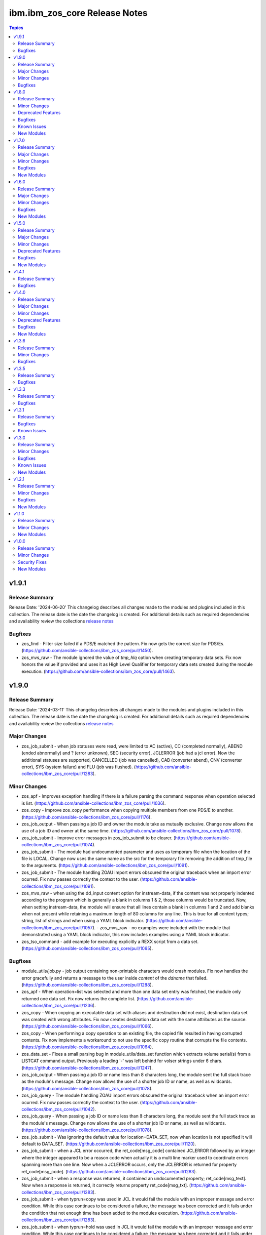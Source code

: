 ================================
ibm.ibm\_zos\_core Release Notes
================================

.. contents:: Topics

v1.9.1
======

Release Summary
---------------

Release Date: '2024-06-20'
This changelog describes all changes made to the modules and plugins included
in this collection. The release date is the date the changelog is created.
For additional details such as required dependencies and availability review
the collections `release notes <https://ibm.github.io/z_ansible_collections_doc/ibm_zos_core/docs/source/release_notes.html>`__

Bugfixes
--------

- zos_find - Filter size failed if a PDS/E matched the pattern. Fix now gets the correct size for PDS/Es. (https://github.com/ansible-collections/ibm_zos_core/pull/1450).
- zos_mvs_raw - The module ignored the value of `tmp_hlq` option when creating temporary data sets. Fix now honors the value if provided and uses it as High Level Qualifier for temporary data sets created during the module execution. (https://github.com/ansible-collections/ibm_zos_core/pull/1463).

v1.9.0
======

Release Summary
---------------

Release Date: '2024-03-11'
This changelog describes all changes made to the modules and plugins included
in this collection. The release date is the date the changelog is created.
For additional details such as required dependencies and availability review
the collections `release notes <https://ibm.github.io/z_ansible_collections_doc/ibm_zos_core/docs/source/release_notes.html>`__

Major Changes
-------------

- zos_job_submit - when job statuses were read, were limited to AC (active), CC (completed normally), ABEND (ended abnormally) and ? (error unknown), SEC (security error), JCLERROR (job had a jcl error). Now the additional statuses are supported, CANCELLED (job was cancelled), CAB (converter abend), CNV (converter error), SYS (system failure) and FLU (job was flushed). (https://github.com/ansible-collections/ibm_zos_core/pull/1283).

Minor Changes
-------------

- zos_apf - Improves exception handling if there is a failure parsing the command response when operation selected is list. (https://github.com/ansible-collections/ibm_zos_core/pull/1036).
- zos_copy - Improve zos_copy performance when copying multiple members from one PDS/E to another. (https://github.com/ansible-collections/ibm_zos_core/pull/1176).
- zos_job_output - When passing a job ID and owner the module take as mutually exclusive. Change now allows the use of a job ID and owner at the same time. (https://github.com/ansible-collections/ibm_zos_core/pull/1078).
- zos_job_submit - Improve error messages in zos_job_submit to be clearer. (https://github.com/ansible-collections/ibm_zos_core/pull/1074).
- zos_job_submit - The module had undocumented parameter and uses as temporary file when the location of the file is LOCAL. Change now uses the same name as the src for the temporary file removing the addition of tmp_file to the arguments. (https://github.com/ansible-collections/ibm_zos_core/pull/1091).
- zos_job_submit - The module handling ZOAU import errors obscured the original traceback when an import error ocurred. Fix now passes correctly the context to the user. (https://github.com/ansible-collections/ibm_zos_core/pull/1091).
- zos_mvs_raw - when using the dd_input content option for instream-data, if the content was not properly indented according to the program which is generally a blank in columns 1 & 2, those columns would be truncated. Now, when setting instream-data, the module will ensure that all lines contain a blank in columns 1 and 2 and add blanks when not present while retaining a maximum length of 80 columns for any line. This is true for all content types; string, list of strings and when using a YAML block indicator. (https://github.com/ansible-collections/ibm_zos_core/pull/1057). - zos_mvs_raw - no examples were included with the module that demonstrated using a YAML block indicator, this now includes examples using a YAML block indicator.
- zos_tso_command - add example for executing explicitly a REXX script from a data set. (https://github.com/ansible-collections/ibm_zos_core/pull/1065).

Bugfixes
--------

- module_utils/job.py - job output containing non-printable characters would crash modules. Fix now handles the error gracefully and returns a message to the user inside `content` of the `ddname` that failed. (https://github.com/ansible-collections/ibm_zos_core/pull/1288).
- zos_apf - When operation=list was selected and more than one data set entry was fetched, the module only returned one data set. Fix now returns the complete list. (https://github.com/ansible-collections/ibm_zos_core/pull/1236).
- zos_copy - When copying an executable data set with aliases and destination did not exist, destination data set was created with wrong attributes. Fix now creates destination data set with the same attributes as the source. (https://github.com/ansible-collections/ibm_zos_core/pull/1066).
- zos_copy - When performing a copy operation to an existing file, the copied file resulted in having corrupted contents. Fix now implements a workaround to not use the specific copy routine that corrupts the file contents. (https://github.com/ansible-collections/ibm_zos_core/pull/1064).
- zos_data_set - Fixes a small parsing bug in module_utils/data_set function which extracts volume serial(s) from a LISTCAT command output. Previously a leading '-' was left behind for volser strings under 6 chars. (https://github.com/ansible-collections/ibm_zos_core/pull/1247).
- zos_job_output - When passing a job ID or name less than 8 characters long, the module sent the full stack trace as the module's message. Change now allows the use of a shorter job ID or name, as well as wildcards. (https://github.com/ansible-collections/ibm_zos_core/pull/1078).
- zos_job_query - The module handling ZOAU import errors obscured the original traceback when an import error ocurred. Fix now passes correctly the context to the user. (https://github.com/ansible-collections/ibm_zos_core/pull/1042).
- zos_job_query - When passing a job ID or name less than 8 characters long, the module sent the full stack trace as the module's message. Change now allows the use of a shorter job ID or name, as well as wildcards. (https://github.com/ansible-collections/ibm_zos_core/pull/1078).
- zos_job_submit - Was ignoring the default value for location=DATA_SET, now when location is not specified it will default to DATA_SET. (https://github.com/ansible-collections/ibm_zos_core/pull/1120).
- zos_job_submit - when a JCL error occurred, the ret_code[msg_code] contained JCLERROR followed by an integer where the integer appeared to be a reason code when actually it is a multi line marker used to coordinate errors spanning more than one line. Now when a JCLERROR occurs, only the JCLERROR is returned for property ret_code[msg_code]. (https://github.com/ansible-collections/ibm_zos_core/pull/1283).
- zos_job_submit - when a response was returned, it contained an undocumented property; ret_code[msg_text]. Now when a response is returned, it correctly returns property ret_code[msg_txt]. (https://github.com/ansible-collections/ibm_zos_core/pull/1283).
- zos_job_submit - when typrun=copy was used in JCL it would fail the module with an improper message and error condition. While this case continues to be considered a failure, the message has been corrected and it fails under the condition that not enough time has been added to the modules execution. (https://github.com/ansible-collections/ibm_zos_core/pull/1283).
- zos_job_submit - when typrun=hold was used in JCL it would fail the module with an improper message and error condition. While this case continues to be considered a failure, the message has been corrected and it fails under the condition that not enough time has been added to the modules execution. (https://github.com/ansible-collections/ibm_zos_core/pull/1283).
- zos_job_submit - when typrun=jchhold was used in JCL it would fail the module with an improper message and error condition. While this case continues to be considered a failure, the message has been corrected and it fails under the condition that not enough time has been added to the modules execution. (https://github.com/ansible-collections/ibm_zos_core/pull/1283).
- zos_job_submit - when typrun=scan was used in JCL, it would fail the module. Now typrun=scan no longer fails the module and an appropriate message is returned with appropriate return code values. (https://github.com/ansible-collections/ibm_zos_core/pull/1283).
- zos_job_submit - when wait_time_s was used, the duration would run approximately 5 second longer than reported in the duration. Now the when duration is returned, it is the actual accounting from when the job is submitted to when the module reads the job output. (https://github.com/ansible-collections/ibm_zos_core/pull/1283).
- zos_operator - The module handling ZOAU import errors obscured the original traceback when an import error ocurred. Fix now passes correctly the context to the user. (https://github.com/ansible-collections/ibm_zos_core/pull/1042).
- zos_unarchive - Using a local file with a USS format option failed when sending to remote because dest_data_set option had an empty dictionary. Fix now leaves dest_data_set as None when using a USS format option. (https://github.com/ansible-collections/ibm_zos_core/pull/1045).
- zos_unarchive - When unarchiving USS files, the module left temporary files on the remote. Change now removes temporary files. (https://github.com/ansible-collections/ibm_zos_core/pull/1073).

v1.8.0
======

Release Summary
---------------

Release Date: '2023-12-08'
This changelog describes all changes made to the modules and plugins included
in this collection. The release date is the date the changelog is created.
For additional details such as required dependencies and availability review
the collections `release notes <https://ibm.github.io/z_ansible_collections_doc/ibm_zos_core/docs/source/release_notes.html>`__

Minor Changes
-------------

- module_utils/template - Add validation into path joins to detect unauthorized path traversals. (https://github.com/ansible-collections/ibm_zos_core/pull/1029)
- zos_archive - Add validation into path joins to detect unauthorized path traversals. (https://github.com/ansible-collections/ibm_zos_core/pull/1029)
- zos_archive - Enhanced test cases to use test lines the same length of the record length. (https://github.com/ansible-collections/ibm_zos_core/pull/965)
- zos_copy -  Add validation into path joins to detect unauthorized path traversals. (https://github.com/ansible-collections/ibm_zos_core/pull/962)
- zos_copy - Add new option `force_lock` that can copy into data sets that are already in use by other processes (DISP=SHR). User needs to use with caution because this is subject to race conditions and can lead to data loss. (https://github.com/ansible-collections/ibm_zos_core/pull/980).
- zos_copy - includes a new option `executable` that enables copying of executables such as load modules or program objects to both USS and partitioned data sets. When the `dest` option contains a non-existent data set, `zos_copy` will create a data set with the appropriate attributes for an executable. (https://github.com/ansible-collections/ibm_zos_core/pull/804)
- zos_copy - introduces a new option 'aliases' to enable preservation of member aliases when copying data to partitioned data sets (PDS) destinations from USS or other PDS sources. Copying aliases of text based members to/from USS is not supported. (https://github.com/ansible-collections/ibm_zos_core/pull/1014)
- zos_fetch - Add validation into path joins to detect unauthorized path traversals. (https://github.com/ansible-collections/ibm_zos_core/pull/962)
- zos_job_submit - Change action plugin call from copy to zos_copy. (https://github.com/ansible-collections/ibm_zos_core/pull/951)
- zos_job_submit - Previous code did not return output, but still requested job data from the target system. This changes to honor return_output=false by not querying the job dd segments at all. (https://github.com/ansible-collections/ibm_zos_core/pull/1063).
- zos_operator - Changed system to call 'wait=true' parameter to zoau call. Requires zoau 1.2.5 or later. (https://github.com/ansible-collections/ibm_zos_core/pull/976)
- zos_operator_action_query - Add a max delay of 5 seconds on each part of the operator_action_query. Requires zoau 1.2.5 or later. (https://github.com/ansible-collections/ibm_zos_core/pull/976)
- zos_script - Add support for remote_tmp from the Ansible configuration to setup where temporary files will be created, replacing the module option tmp_path. (https://github.com/ansible-collections/ibm_zos_core/pull/1068).
- zos_tso_command - Add example for executing explicitly a REXX script from a data set. (https://github.com/ansible-collections/ibm_zos_core/pull/1072).
- zos_unarchive -  Add validation into path joins to detect unauthorized path traversals. (https://github.com/ansible-collections/ibm_zos_core/pull/1029)
- zos_unarchive - Enhanced test cases to use test lines the same length of the record length. (https://github.com/ansible-collections/ibm_zos_core/pull/965)

Deprecated Features
-------------------

- zos_blockinfile debug - is deprecated in favor of 'as_json' (https://github.com/ansible-collections/ibm_zos_core/pull/904).

Bugfixes
--------

- zos_copy - Update option limit to include LIBRARY as dest_dataset/suboption value. Documentation updated to reflect this change. (https://github.com/ansible-collections/ibm_zos_core/pull/968).
- zos_copy - When copying an executable data set from controller to managed node, copy operation failed with an encoding error. Fix now avoids encoding when executable option is selected. (https://github.com/ansible-collections/ibm_zos_core/pull/1079).
- zos_copy - When copying an executable data set with aliases and destination did not exist, destination data set was created with wrong attributes. Fix now creates destination data set with the same attributes as the source. (https://github.com/ansible-collections/ibm_zos_core/pull/1067).
- zos_copy - When performing a copy operation to an existing file, the copied file resulted in having corrupted contents. Fix now implements a workaround to not use the specific copy routine that corrupts the file contents. (https://github.com/ansible-collections/ibm_zos_core/pull/1069).
- zos_job_submit - Temporary files were created in tmp directory. Fix now ensures the deletion of files every time the module run. (https://github.com/ansible-collections/ibm_zos_core/pull/951)
- zos_job_submit - The last line of the jcl was missing in the input. Fix now ensures the presence of the full input in job_submit. (https://github.com/ansible-collections/ibm_zos_core/pull/952)
- zos_lineinfile - A duplicate entry was made even if line was already present in the target file. Fix now prevents a duplicate entry if the line already exists in the target file. (https://github.com/ansible-collections/ibm_zos_core/pull/916)
- zos_operator - The last line of the operator was missing in the response of the module. The fix now ensures the presence of the full output of the operator. https://github.com/ansible-collections/ibm_zos_core/pull/918)
- zos_operator - The module was ignoring the wait time argument. The module now passes the wait time argument to ZOAU. (https://github.com/ansible-collections/ibm_zos_core/pull/1063).
- zos_operator_action_query - The module was ignoring the wait time argument. The module now passes the wait time argument to ZOAU. (https://github.com/ansible-collections/ibm_zos_core/pull/1063).
- zos_unarchive - When zos_unarchive fails during unpack either with xmit or terse it does not clean the temporary data sets created. Fix now removes the temporary data sets. (https://github.com/ansible-collections/ibm_zos_core/pull/1054).

Known Issues
------------

- Several modules have reported UTF8 decoding errors when interacting with results that contain non-printable UTF8 characters in the response. This occurs when a module receives content that does not correspond to a UTF-8 value. These include modules `zos_job_submit`, `zos_job_output`, `zos_operator_action_query` but are not limited to this list. This will be addressed in `ibm_zos_core` version 1.10.0-beta.1. Each case is unique, some options to work around the error are below. - Specify that the ASA assembler option be enabled to instruct the assembler to use ANSI control characters instead of machine code control characters. - Add `ignore_errors:true` to the playbook task so the task error will not fail the playbook. - If the error is resulting from a batch job, add `ignore_errors:true` to the task and capture the output into a variable and extract the job ID with a regular expression and then use `zos_job_output` to display the DD without the non-printable character such as the DD `JESMSGLG`. (https://github.com/ansible-collections/ibm_zos_core/issues/677) (https://github.com/ansible-collections/ibm_zos_core/issues/776) (https://github.com/ansible-collections/ibm_zos_core/issues/972)
- With later versions of `ansible-core` used with `ibm_zos_core` collection a warning has started to appear "Module "ansible.builtin.command" returned non UTF-8 data in the JSON response" that is currently being reviewed. There are no recommendations at this point. (https://github.com/ansible-collections/ibm_zos_core/issues/983)

New Modules
-----------

- ibm.ibm_zos_core.zos_script - Run scripts in z/OS

v1.7.0
======

Release Summary
---------------

Release Date: '2023-10-09'
This changelog describes all changes made to the modules and plugins included
in this collection. The release date is the date the changelog is created.
For additional details such as required dependencies and availability review
the collections `release notes <https://ibm.github.io/z_ansible_collections_doc/ibm_zos_core/docs/source/release_notes.html>`__

Major Changes
-------------

- zos_copy - Previously, backups were taken when force was set to false; whether or not a user specified this operation which caused allocation issues with space and permissions. This removes the automatic backup performed and reverts to the original logic in that backups must be initiated by the user. (https://github.com/ansible-collections/ibm_zos_core/pull/896)

Minor Changes
-------------

- Add support for Jinja2 templates in zos_copy and zos_job_submit when using local source files. (https://github.com/ansible-collections/ibm_zos_core/pull/667)
- zos_archive - If destination data set space is not provided then the module computes it based on the src list and/or expanded src list based on pattern provided. (https://github.com/ansible-collections/ibm_zos_core/pull/930).
- zos_archive - When xmit faces a space error in xmit operation because of dest or log data set are filled raises an appropriate error hint. (https://github.com/ansible-collections/ibm_zos_core/pull/930).
- zos_copy - Adds block_size, record_format, record_length, space_primary, space_secondary, space_type and type in the return output when the destination data set does not exist and has to be created by the module. (https://github.com/ansible-collections/ibm_zos_core/pull/773)
- zos_data_set - record format = 'F' has been added to support 'fixed' block records. This allows records that can use the entire block. (https://github.com/ansible-collections/ibm_zos_core/pull/821)
- zos_job_output - zoau added 'program_name' to their field output starting with v1.2.4.  This enhancement checks for that version and passes the extra column through. (https://github.com/ansible-collections/ibm_zos_core/pull/841)
- zos_job_query - Adds new fields job_class, svc_class, priority, asid, creation_datetime, and queue_position to the return output when querying or submitting a job. Available when using ZOAU v1.2.3 or greater. (https://github.com/ansible-collections/ibm_zos_core/pull/778)
- zos_job_query - unnecessary calls were made to find a jobs DDs that incurred unnecessary overhead. This change removes those resulting in a performance increase in job related queries. (https://github.com/ansible-collections/ibm_zos_core/pull/911)
- zos_job_query - zoau added 'program_name' to their field output starting with v1.2.4.  This enhancement checks for that version and passes the extra column through. (https://github.com/ansible-collections/ibm_zos_core/pull/841)
- zos_job_submit - zoau added 'program_name' to their field output starting with v1.2.4.  This enhancement checks for that version and passes the extra column through. (https://github.com/ansible-collections/ibm_zos_core/pull/841)
- zos_unarchive - When copying to remote fails now a proper error message is displayed. (https://github.com/ansible-collections/ibm_zos_core/pull/930).
- zos_unarchive - When copying to remote if space_primary is not defined, then is defaulted to 5M. (https://github.com/ansible-collections/ibm_zos_core/pull/930).

Bugfixes
--------

- module_utils - data_set.py - Reported a failure caused when cataloging a VSAM data set. Fix now corrects how VSAM data sets are cataloged. (https://github.com/ansible-collections/ibm_zos_core/pull/791).
- zos_archive - Module did not return the proper src state after archiving. Fix now displays the status of the src after the operation. (https://github.com/ansible-collections/ibm_zos_core/pull/930).
- zos_blockinfile - Test case generate a data set that was not correctly removed. Changes delete the correct data set not only member. (https://github.com/ansible-collections/ibm_zos_core/pull/840)
- zos_copy - Module returned the dynamic values created with the same dataset type and record format. Fix validate the correct dataset type and record format of target created. (https://github.com/ansible-collections/ibm_zos_core/pull/824)
- zos_copy - Reported a false positive such that the response would have `changed=true` when copying from a source (src) or destination (dest) data set that was in use (DISP=SHR). This change now displays an appropriate error message and returns `changed=false`. (https://github.com/ansible-collections/ibm_zos_core/pull/794).
- zos_copy - Reported a warning about the use of _play_context.verbosity.This change corrects the module action to prevent the warning message. (https://github.com/ansible-collections/ibm_zos_core/pull/806).
- zos_copy - Test case for recursive encoding directories reported a UTF-8 failure. This change ensures proper test coverage for nested directories and file permissions. (https://github.com/ansible-collections/ibm_zos_core/pull/806).
- zos_copy - Zos_copy did not encode inner content inside subdirectories once the source was copied to the destination. Fix now encodes all content in a source directory, including subdirectories. (https://github.com/ansible-collections/ibm_zos_core/pull/772).
- zos_copy - kept permissions on target directory when copy overwrote files. The fix now set permissions when mode is given. (https://github.com/ansible-collections/ibm_zos_core/pull/795)
- zos_data_set - Reported a failure caused when `present=absent` for a VSAM data set leaving behind cluster components. Fix introduces a new logical flow that will evaluate the volumes, compare it to the provided value and if necessary catalog and delete. (https://github.com/ansible-collections/ibm_zos_core/pull/791).
- zos_fetch - Reported a warning about the use of _play_context.verbosity.This change corrects the module action to prevent the warning message. (https://github.com/ansible-collections/ibm_zos_core/pull/806).
- zos_job_output - Error message did not specify the job not found. Fix now specifies the job_id or job_name being searched to ensure more information is given back to the user. (https://github.com/ansible-collections/ibm_zos_core/pull/747)
- zos_operator - Reported a failure caused by unrelated error response. Fix now gives a transparent response of the operator to avoid false negatives. (https://github.com/ansible-collections/ibm_zos_core/pull/762).

New Modules
-----------

- ibm.ibm_zos_core.zos_archive - Archive files and data sets on z/OS.
- ibm.ibm_zos_core.zos_unarchive - Unarchive files and data sets in z/OS.

v1.6.0
======

Release Summary
---------------

Release Date: '2023-06-23'
This changelog describes all changes made to the modules and plugins included
in this collection. The release date is the date the changelog is created.
For additional details such as required dependencies and availability review
the collections `release notes <https://ibm.github.io/z_ansible_collections_doc/ibm_zos_core/docs/source/release_notes.html>`__

Major Changes
-------------

- zos_volume_init - Introduces new module to handle volume (or minidisk) initialization. (https://github.com/ansible-collections/ibm_zos_core/pull/654)

Minor Changes
-------------

- Updated the text converter import from "from ansible.module_utils._text" to "from ansible.module_utils.common.text.converters" to remove warning".. warn Use ansible.module_utils.common.text.converters instead.". (https://github.com/ansible-collections/ibm_zos_core/pull/602)
- module_utils - job.py utility did not support positional wiled card placement, this enhancement uses `fnmatch` logic to support wild cards.
- zos_copy - Fixed a bug where the module would change the mode for a directory when copying into it the contents of another. (https://github.com/ansible-collections/ibm_zos_core/pull/723)
- zos_copy - was enhanced to keep track of modified members in a destination dataset, restoring them to their previous state in case of a failure. (https://github.com/ansible-collections/ibm_zos_core/pull/551)
- zos_data_set - add force parameter to enable member delete while pdse is in use (https://github.com/ansible-collections/ibm_zos_core/pull/718).
- zos_job_query - ansible module does not support positional wild card placement for `job_name1 or `job_id`. This enhancement allows embedded wildcards throughout the `job_name` and `job_id`. (https://github.com/ansible-collections/ibm_zos_core/pull/721)
- zos_lineinfile - would access data sets with exclusive access so no other task can read the data, this enhancement allows for a data set to be opened with a disposition set to share so that other tasks can access the data when option `force` is set to `true`. (https://github.com/ansible-collections/ibm_zos_core/pull/731)
- zos_tso_command - was enhanced to accept `max_rc` as an option. This option allows a non-zero return code to succeed as a valid return code. (https://github.com/ansible-collections/ibm_zos_core/pull/666)

Bugfixes
--------

- Fixed wrong error message when a USS source is not found, aligning with a similar error message from zos_blockinfile "{src} does not exist".
- module_utils - data_set.py - Reported a failure caused when cataloging a VSAM data set. Fix now corrects how VSAM data sets are cataloged. (https://github.com/ansible-collections/ibm_zos_core/pull/816).
- zos_blockinfile - was unable to use double quotes which prevented some use cases and did not display an approriate message. The fix now allows for double quotes to be used with the module. (https://github.com/ansible-collections/ibm_zos_core/pull/680)
- zos_copy - Encoding normalization used to handle newlines in text files was applied to binary files too. Fix makes sure that binary files bypass this normalization. (https://github.com/ansible-collections/ibm_zos_core/pull/810)
- zos_copy - Fixes a bug where files not encoded in IBM-1047 would trigger an error while computing the record length for a new destination dataset. Issue 664. (https://github.com/ansible-collections/ibm_zos_core/pull/743)
- zos_copy - Fixes a bug where the code for fixing an issue with newlines in files (issue 599) would use the wrong encoding for normalization. Issue 678. (https://github.com/ansible-collections/ibm_zos_core/pull/743)
- zos_copy - Reported a warning about the use of _play_context.verbosity.This change corrects the module action to prevent the warning message. (https://github.com/ansible-collections/ibm_zos_core/pull/814).
- zos_copy - kept permissions on target directory when copy overwrote files. The fix now set permissions when mode is given. (https://github.com/ansible-collections/ibm_zos_core/pull/790)
- zos_data_set - Reported a failure caused when `present=absent` for a VSAM data set leaving behind cluster components. Fix introduces a new logical flow that will evaluate the volumes, compare it to the provided value and if necessary catalog and delete. (https://github.com/ansible-collections/ibm_zos_core/pull/816).
- zos_encode - fixes a bug where converted files were not tagged afterwards with the new code set. (https://github.com/ansible-collections/ibm_zos_core/pull/534)
- zos_fetch - Reported a warning about the use of _play_context.verbosity.This change corrects the module action to prevent the warning message. (https://github.com/ansible-collections/ibm_zos_core/pull/814).
- zos_find - fixes a bug where find result values stopped being returned after first value in a list was 'not found'. (https://github.com/ansible-collections/ibm_zos_core/pull/668)
- zos_gather_facts - Fixes an issue in the zoau version checker which prevented the zos_gather_facts module from running with newer versions of ZOAU. (https://github.com/ansible-collections/ibm_zos_core/pull/797)
- zos_lineinfile - Fixed a bug where a Python f-string was used and thus removed to ensure support for Python 2.7 on the controller. (https://github.com/ansible-collections/ibm_zos_core/pull/659)

New Modules
-----------

- ibm.ibm_zos_core.zos_volume_init - Initialize volumes or minidisks.

v1.5.0
======

Release Summary
---------------

Release Date: '2023-04-21'
This changelog describes all changes made to the modules and plugins included
in this collection. The release date is the date the changelog is created.
For additional details such as required dependencies and availability review
the collections `release notes <https://ibm.github.io/z_ansible_collections_doc/ibm_zos_core/docs/source/release_notes.html>`__

Major Changes
-------------

- ibm_zos_core - Updates the entire collection in that the collection no longer depends on the managed node having installed System Display and Search Facility (SDSF). Remove SDSF dependency from ibm_zos_core collection. (https://github.com/ansible-collections/ibm_zos_core/pull/303).

Minor Changes
-------------

- module utility jobs - was updated to remove the usage of REXX and replaced with ZOAU python APIs. This reduces code replication and it removes the need for REXX interpretation which increases performance. (https://github.com/ansible-collections/ibm_zos_core/pull/312).
- module utils backup - updates the module with a new option named tmp_hlq. This allows for a user to specify the data set high level qualifier (HLQ) used in any temporary data set created by the module. Often, the defaults are not permitted on systems, this provides a way to override the defaults. (https://github.com/ansible-collections/ibm_zos_core/pull/341).
- module utils dd_statement- updates the module with a new option named tmp_hlq. This allows for a user to specify the data set high level qualifier (HLQ) used in any temporary data set created by the module. Often, the defaults are not permitted on systems, this provides a way to override the defaults. (https://github.com/ansible-collections/ibm_zos_core/pull/341).
- module utils encode - updates the module with a new option named tmp_hlq. This allows for a user to specify the data set high level qualifier (HLQ) used in any temporary data set created by the module. Often, the defaults are not permitted on systems, this provides a way to override the defaults. (https://github.com/ansible-collections/ibm_zos_core/pull/341).
- zos_apf - updates the module with a new option named tmp_hlq. This allows for a user to specify the data set high level qualifier (HLQ) used in any temporary data set created by the module. Often, the defaults are not permitted on systems, this provides a way to override the defaults. (https://github.com/ansible-collections/ibm_zos_core/pull/341).
- zos_blockinfile - fixes a bug when using double quotes in the block text of the module. When double quotes appeared in block text, the module would error differently depending on the usage of option insertafter. Examples of this error have return code 1 or 16 along with message "ZOAU dmod return content is NOT in json format" and a varying stderr. (https://github.com/ansible-collections/ibm_zos_core/pull/303).
- zos_blockinfile - updates the module with a new option named force. This allows for a user to specify that the data set can be shared with others during an update which results in the data set you are updating to be simultaneously updated by others. (https://github.com/ansible-collections/ibm_zos_core/pull/316).
- zos_blockinfile - updates the module with a new option named indentation. This allows for a user to specify a number of spaces to prepend to the content before being inserted into the destination. (https://github.com/ansible-collections/ibm_zos_core/pull/317).
- zos_blockinfile - updates the module with a new option named tmp_hlq. This allows for a user to specify the data set high level qualifier (HLQ) used in any temporary data set created by the module. Often, the defaults are not permitted on systems, this provides a way to override the defaults. (https://github.com/ansible-collections/ibm_zos_core/pull/341).
- zos_copy - updates the module with a new option named tmp_hlq. This allows for a user to specify the data set high level qualifier (HLQ) used in any temporary data set created by the module. Often, the defaults are not permitted on systems, this provides a way to override the defaults. (https://github.com/ansible-collections/ibm_zos_core/pull/341).
- zos_data_set - Ensures that temporary datasets created by zos_data_set use the tmp_hlq specified. This allows for a user to specify the data set high level qualifier (HLQ) used in any temporary data set created by the module. Often, the defaults are not permitted on systems, this provides a way to override the defaults. (https://github.com/ansible-collections/ibm_zos_core/pull/491).
- zos_encode - updates the module with a new option named tmp_hlq. This allows for a user to specify the data set high level qualifier (HLQ) used in any temporary data set created by the module. Often, the defaults are not permitted on systems, this provides a way to override the defaults. (https://github.com/ansible-collections/ibm_zos_core/pull/341).
- zos_fetch - updates the module with a new option named tmp_hlq. This allows for a user to specify the data set high level qualifier (HLQ) used in any temporary data set created by the module. Often, the defaults are not permitted on systems, this provides a way to override the defaults. (https://github.com/ansible-collections/ibm_zos_core/pull/341).
- zos_gather_facts - is a new module that can discover facts about the managed z/OS target. This module leverages the zinfo utility offered by ZOAU. (https://github.com/ansible-collections/ibm_zos_core/pull/322).
- zos_job_output - was updated to leverage the latest changes that removes the REXX code by calling the module utility jobs. (https://github.com/ansible-collections/ibm_zos_core/pull/312).
- zos_job_query - was updated to leverage the latest changes that removes the REXX code by calling the module utility jobs. (https://github.com/ansible-collections/ibm_zos_core/pull/312).
- zos_job_query - was updated to use the jobs module utility. (https://github.com/ansible-collections/ibm_zos_core/pull/312).
- zos_job_submit - The architecture changed such that the entire modules execution time now captured in the duration time which includes job submission and log collection. If a job does not return by the default 10 sec 'wait_time_s' value, it can be increased up to 86400 seconds. (https://github.com/ansible-collections/ibm_zos_core/issues/389).
- zos_job_submit - behavior changed when a volume is defined in the module options such that it will catalog the data set if it is not cataloged and submit the job. In the past, the function did not catalog the data set and instead performed I/O operations and then submitted the job. This behavior aligns to other module behaviors and reduces the possibility to encounter a permissions issue. (https://github.com/ansible-collections/ibm_zos_core/issues/389).
- zos_job_submit - was updated to include an additional error code condition JCLERR. (https://github.com/ansible-collections/ibm_zos_core/pull/312)
- zos_lineinfile - updates the module with a new option named tmp_hlq. This allows for a user to specify the data set high level qualifier (HLQ) used in any temporary data set created by the module. Often, the defaults are not permitted on systems, this provides a way to override the defaults. (https://github.com/ansible-collections/ibm_zos_core/pull/341).
- zos_mount - updates the module with a new option named tmp_hlq. This allows for a user to specify the data set high level qualifier (HLQ) used in any temporary data set created by the module. Often, the defaults are not permitted on systems, this provides a way to override the defaults. (https://github.com/ansible-collections/ibm_zos_core/pull/341).
- zos_mvs_raw - Ensures that temporary datasets created by DD Statements use the tmp_hlq specified. This allows for a user to specify the data set high level qualifier (HLQ) used in any temporary data set created by the module. Often, the defaults are not permitted on systems, this provides a way to override the defaults. (https://github.com/ansible-collections/ibm_zos_core/pull/414).
- zos_mvs_raw - updates the module with a new option named tmp_hlq. This allows for a user to specify the data set high level qualifier (HLQ) used in any temporary data set created by the module. Often, the defaults are not permitted on systems, this provides a way to override the defaults. (https://github.com/ansible-collections/ibm_zos_core/pull/341).
- zos_operator - added in the response the cmd result (https://github.com/ansible-collections/ibm_zos_core/issues/389).
- zos_operator - added in the response the elapsed time (https://github.com/ansible-collections/ibm_zos_core/issues/389).
- zos_operator - added in the response the wait_time_s set (https://github.com/ansible-collections/ibm_zos_core/issues/389).
- zos_operator - deprecated the wait option, not needed with wait_time_s minor_changes (https://github.com/ansible-collections/ibm_zos_core/issues/389).
- zos_operator - was updated to remove the usage of REXX and replaced with ZOAU python APIs. This reduces code replication and it removes the need for REXX interpretation which increases performance. (https://github.com/ansible-collections/ibm_zos_core/pull/312).

Deprecated Features
-------------------

- zos_encode - deprecates the module options `from_encoding` and `to_encoding` to use suboptions `from` and `to` in order to remain consistent with all other modules. (https://github.com/ansible-collections/ibm_zos_core/pull/345).
- zos_job_submit - Response 'message' property has been deprecated, all responses are now in response property 'msg'. (https://github.com/ansible-collections/ibm_zos_core/issues/389).
- zos_job_submit - The 'wait' option has been deprecated because using option 'wait_time_s' implies the job is going to wait. (https://github.com/ansible-collections/ibm_zos_core/issues/389).

Bugfixes
--------

- zos_copy - Copy failed from a loadlib member to another loadlib member. Fix now looks for error in stdout in the if statement to use -X option. (https://github.com/ansible-collections/ibm_zos_core/pull/641)
- zos_copy - Fixed a bug where the module would change the mode for a directory when copying into it the contents of another. (https://github.com/ansible-collections/ibm_zos_core/pull/746)
- zos_copy - Fixes a bug such that the module fails when copying files from a directory needing also to be encoded. The failure would also delete the `src` which was not desirable behavior. Fixes deletion of src on encoding error. (https://github.com/ansible-collections/ibm_zos_core/pull/321).
- zos_copy - Fixes a bug where copying a member from a loadlib to another loadlib fails. (https://github.com/ansible-collections/ibm_zos_core/pull/640)
- zos_copy - Fixes a bug where files not encoded in IBM-1047 would trigger an error while computing the record length for a new destination dataset. Issue 664. (https://github.com/ansible-collections/ibm_zos_core/pull/725)
- zos_copy - Fixes a bug where if a destination has accented characters in its content, the module would fail when trying to determine if it is empty. (https://github.com/ansible-collections/ibm_zos_core/pull/634)
- zos_copy - Fixes a bug where the code for fixing an issue with newlines in files (issue 599) would use the wrong encoding for normalization. Issue 678. (https://github.com/ansible-collections/ibm_zos_core/pull/725)
- zos_copy - Fixes a bug where the computed record length for a new destination dataset would include newline characters. (https://github.com/ansible-collections/ibm_zos_core/pull/620)
- zos_copy - Fixes wrongful creation of destination backups when module option `force` is true, creating emergency backups meant to restore the system to its initial state in case of a module failure only when force is false. (https://github.com/ansible-collections/ibm_zos_core/pull/590)
- zos_copy - module was updated to correct a bug in the case when the destination (dest) is a PDSE and the source (src) is a Unix Systems File (USS). The module would fail in determining if the PDSE actually existed and try to create it when it already existed resulting in an error that would prevent the module from correctly executing. (https://github.com/ansible-collections/ibm_zos_core/pull/327)
- zos_data_set - Fixes a bug such that the module will delete a catalogued data set over an uncatalogued data set even though the volume is provided for the uncataloged data set. This is unexpected behavior and does not align to documentation; correct behavior is that when a volume is provided that is the first place the module should look for the data set, whether or not it is cataloged. (https://github.com/ansible-collections/ibm_zos_core/pull/325).
- zos_data_set - Fixes a bug where the default record format FB was actually never enforced and when enforced it would cause VSAM creation to fail with a Dynalloc failure. Also cleans up some of the options that are set by default when they have no bearing for batch. (https://github.com/ansible-collections/ibm_zos_core/pull/647)
- zos_fetch - Updates the modules behavior when fetching VSAM data sets such that the maximum record length is now determined when creating a temporary data set to copy the VSAM data into and a variable-length (VB) data set is used. (https://github.com/ansible-collections/ibm_zos_core/pull/350)
- zos_job_output - Fixes a bug that returned all ddname's when a specific ddnamae was provided. Now a specific ddname can be returned and all others ignored. (https://github.com/ansible-collections/ibm_zos_core/pull/334)
- zos_job_query - was updated to correct a boolean condition that always evaluated to "CANCELLED". (https://github.com/ansible-collections/ibm_zos_core/pull/312).
- zos_job_submit - Fixes the issue when `wait_time_s` was set to 0 that would result in a `type` error that a stack trace would result in the response, issue 670. (https://github.com/ansible-collections/ibm_zos_core/pull/683)
- zos_job_submit - Fixes the issue when a job encounters a security exception no job log would would result in the response, issue 684. (https://github.com/ansible-collections/ibm_zos_core/pull/683)
- zos_job_submit - Fixes the issue when a job is configured for a syntax check using TYPRUN=SCAN that it would wait the full duration set by `wait_time_s` to return a response, issue 685. (https://github.com/ansible-collections/ibm_zos_core/pull/683)
- zos_job_submit - Fixes the issue when a job is configured for a syntax check using TYPRUN=SCAN that no job log would result in the response, issue 685. (https://github.com/ansible-collections/ibm_zos_core/pull/683)
- zos_job_submit - Fixes the issue when a job is purged by the system that a stack trace would result in the response, issue 681. (https://github.com/ansible-collections/ibm_zos_core/pull/683)
- zos_job_submit - Fixes the issue when invalid JCL syntax is submitted that a stack trace would result in the response, issue 623. (https://github.com/ansible-collections/ibm_zos_core/pull/683)
- zos_job_submit - Fixes the issue when resources (data sets) identified in JCL did not exist such that a stack trace would result in the response, issue 624. (https://github.com/ansible-collections/ibm_zos_core/pull/683)
- zos_job_submit - Fixes the issue where the response did not include the job log when a non-zero return code would occur, issue 655. (https://github.com/ansible-collections/ibm_zos_core/pull/683)
- zos_mount - Fixes option `tag_ccsid` to correctly allow for type int. (https://github.com/ansible-collections/ibm_zos_core/pull/511)
- zos_mvs_raw - module was updated to correct a bug when no DD statements were provided. The module when no option was provided for `dds` would error, a default was provided to correct this behavior. (https://github.com/ansible-collections/ibm_zos_core/pull/336)
- zos_operator - Fixes case sensitive error checks, invalid, error & unidentifiable (https://github.com/ansible-collections/ibm_zos_core/issues/389).
- zos_operator - Fixes such that specifying wait_time_s would throw an error (https://github.com/ansible-collections/ibm_zos_core/issues/389).
- zos_operator - Fixes the wait_time_s to default to 1 second (https://github.com/ansible-collections/ibm_zos_core/issues/389).
- zos_operator - fixed incorrect example descriptions and updated the doc to highlight the deprecated option `wait`. (https://github.com/ansible-collections/ibm_zos_core/pull/648)
- zos_operator - was updated to correct missing verbosity content when the option verbose was set to True. zos_operator - was updated to correct the trailing lines that would appear in the result content. (https://github.com/ansible-collections/ibm_zos_core/pull/400).

New Modules
-----------

- ibm.ibm_zos_core.zos_gather_facts - Gather z/OS system facts.

v1.4.1
======

Release Summary
---------------

Release Date: '2023-04-18'
This changelog describes all changes made to the modules and plugins included
in this collection. The release date is the date the changelog is created.
For additional details such as required dependencies and availability review
the collections `release notes <https://ibm.github.io/z_ansible_collections_doc/ibm_zos_core/docs/source/release_notes.html>`__

Bugfixes
--------

- zos_copy - Copy failed from a loadlib member to another loadlib member. Fix now looks for error in stdout in the if statement to use -X option. (https://github.com/ansible-collections/ibm_zos_core/pull/640)
- zos_copy - Fixed a bug where the module would change the mode for a directory when copying into it the contents of another. (https://github.com/ansible-collections/ibm_zos_core/pull/742)
- zos_copy - Fixes a bug where files not encoded in IBM-1047 would trigger an error while computing the record length for a new destination dataset. Issue 664. (https://github.com/ansible-collections/ibm_zos_core/pull/732)
- zos_copy - Fixes a bug where the code for fixing an issue with newlines in files (issue 599) would use the wrong encoding for normalization. Issue 678. (https://github.com/ansible-collections/ibm_zos_core/pull/732)
- zos_copy - fixed wrongful creation of destination backups when module option `force` is true, creating emergency backups meant to restore the system to its initial state in case of a module failure only when force is false. (https://github.com/ansible-collections/ibm_zos_core/pull/590)
- zos_copy - fixes a bug where the computed record length for a new destination dataset would include newline characters. (https://github.com/ansible-collections/ibm_zos_core/pull/620)
- zos_job_query - fixes a bug where a boolean was not being properly compared. (https://github.com/ansible-collections/ibm_zos_core/pull/379)

v1.4.0
======

Release Summary
---------------

Release Date: '2022-12-07'
This changelog describes all changes made to the modules and plugins included
in this collection. The release date is the date the changelog is created.
For additional details such as required dependencies and availability review
the collections `release notes <https://ibm.github.io/z_ansible_collections_doc/ibm_zos_core/docs/source/release_notes.html>`__

Major Changes
-------------

- zos_copy was updated to support the ansible.builtin.ssh connection options; for further reference refer to the SSH plugin documentation.
- zos_copy was updated to take into account the record length when the source is a USS file and the destination is a data set with a record length. This is done by inspecting the destination data set attributes and using these attributes to create a new data set.
- zos_copy was updated with the capabilities to define destination data sets from within the zos_copy module. In the case where you are copying to a data set destination that does not exist, you can now do so using the new zos_copy module option destination.
- zos_fetch was updated to support the ansible.builtin.ssh connection options; for further reference refer to the SSH plugin documentation.
- zos_job_output was updated to to include the completion code (CC) for each individual job step as part of the ret_code response.
- zos_job_query was updated to handle when an invalid job ID or job name is used with the module and returns a proper response.
- zos_job_query was updated to support a 7 digit job number ID for when there are greater than 99,999 jobs in the history.
- zos_job_submit was enhanced to check for 'JCL ERROR' when jobs are submitted and result in a proper module response.
- zos_job_submit was updated to fail fast when a submitted job fails instead of waiting a predetermined time.
- zos_operator_action_query response messages were improved with more diagnostic information in the event an error is encountered.
- zos_ping was updated to remove the need for the zos_ssh connection plugin dependency.

Minor Changes
-------------

- zos_copy - enhanced the force option when `force=true` and the remote file or data set `dest` is NOT empty, the `dest` will be deleted and recreated with the `src` data set attributes, otherwise it will be recreated with the `dest` data set attributes. (https://github.com/ansible-collections/ibm_zos_core/pull/306)
- zos_copy - enhanced to optimize how it captures the permission bits state for the `dest`. This change now reviews the source files instead of traversing the entire `dest` path. (https://github.com/ansible-collections/ibm_zos_core/pull/561)
- zos_copy - enhanced to support creating a parent directory when it does not exist in the `dest` path. Prior to this change, if a parent directory anywhere in the path did not exist the task would fail as it was stated in documentation. (https://github.com/ansible-collections/ibm_zos_core/pull/561)
- zos_copy - enhanced to support system symbols in PARMLIB. System symbols are elements that allow different z/OS® systems to share PARMLIB definitions while retaining unique values in those definitions. This was fixed in a future release through the use of one of the ZOAU dependency but this version of `ibm_zos_core` does not support that dependency version so this support was added. (https://github.com/ansible-collections/ibm_zos_core/pull/566)
- zos_copy - fixes a bug that when a directory is copied from the controller to the managed node and a mode is set, the mode is applied to the directory on the managed node. If the directory being copied contains files and mode is set, mode will only be applied to the files being copied not the pre-existing files. (https://github.com/ansible-collections/ibm_zos_core/pull/306)
- zos_copy - fixes a bug where options were not defined in the module argument spec that will result in error when running `ansible-core` v2.11 and using options `force` or `mode`. (https://github.com/ansible-collections/ibm_zos_core/pull/496)
- zos_copy - introduced an updated creation policy referred to as precedence rules such that if `dest_data_set` is set, this will take precedence. If `dest` is an empty data set, the empty data set will be written with the expectation its attributes satisfy the copy. If no precedent rule has been exercised, `dest` will be created with the same attributes of `src`. (https://github.com/ansible-collections/ibm_zos_core/pull/306)
- zos_copy - introduced new computation capabilities such that if `dest` is a nonexistent data set, the attributes assigned will depend on the type of `src`. If `src` is a USS file, `dest` will have a Fixed Block (FB) record format and the remaining attributes will be computed. If `src` is binary, `dest` will have a Fixed Block (FB) record format with a record length of 80, block size of 32760, and the remaining attributes will be computed. (https://github.com/ansible-collections/ibm_zos_core/pull/306)
- zos_copy - option `dest_dataset` has been deprecated and removed in favor of the new option `dest_data_set`. (https://github.com/ansible-collections/ibm_zos_core/pull/306)
- zos_copy - was enhanced for when `src` is a directory and ends with "/", the contents of it will be copied into the root of `dest`. It it doesn't end with "/", the directory itself will be copied. (https://github.com/ansible-collections/ibm_zos_core/pull/496)

Deprecated Features
-------------------

- zos_copy and zos_fetch option sftp_port has been deprecated. To set the SFTP port, use the supported options in the ansible.builtin.ssh plugin. Refer to the `SSH port <https://docs.ansible.com/ansible/latest/collections/ansible/builtin/ssh_connection.html#parameter-port>`__ option to configure the port used during the modules SFTP transport.
- zos_copy module option model_ds has been removed. The model_ds logic is now automatically managed and data sets are either created based on the src data set or overridden by the new option destination_dataset.
- zos_ssh connection plugin has been removed, it is no longer required. You must remove all playbook references to connection ibm.ibm_zos_core.zos_ssh.

Bugfixes
--------

- zos_copy - fixes a bug that did not create a data set on the specified volume. (https://github.com/ansible-collections/ibm_zos_core/pull/306)
- zos_copy - fixes a bug where a number of attributes were not an option when using `dest_data_set`. (https://github.com/ansible-collections/ibm_zos_core/pull/306)
- zos_job_output - fixes a bug that returned all ddname's when a specific ddname was provided. Now a specific ddname can be returned and all others ignored. (https://github.com/ansible-collections/ibm_zos_core/pull/507)
- zos_job_output was updated to correct possible truncated responses for the ddname content. This would occur for jobs with very large amounts of content from a ddname.
- zos_mount - fixed option `tag_ccsid` to correctly allow for type int. (https://github.com/ansible-collections/ibm_zos_core/pull/502)
- zos_operator - enhanced to allow for MVS operator `SET` command, `SET` is equivalent to the abbreviated `T` command. (https://github.com/ansible-collections/ibm_zos_core/pull/501)
- zos_ssh - connection plugin was updated to correct a bug in Ansible that
    would result in playbook task retries overriding the SSH connection
    retries. This is resolved by renaming the zos_ssh option
    retries to reconnection_retries. The update addresses users of
    ansible-core v2.9 which continues to use retries and users of
    ansible-core v2.11 or later which uses reconnection_retries.
    This also resolves a bug in the connection that referenced a deprecated
    constant. (https://github.com/ansible-collections/ibm_zos_core/pull/328)

New Modules
-----------

- ibm.ibm_zos_core.zos_mount - Mount a z/OS file system.

v1.3.6
======

Release Summary
---------------

Release Date: '2022-10-07'
This changelog describes all changes made to the modules and plugins included
in this collection. The release date is the date the changelog is created.
For additional details such as required dependencies and availability review
the collections `release notes <https://ibm.github.io/z_ansible_collections_doc/ibm_zos_core/docs/source/release_notes.html>`__ 

Minor Changes
-------------

- zos_copy - was enhanced for when `src` is a directory and ends with "/", the contents of it will be copied into the root of `dest`. If it doesn't end with "/", the directory itself will be copied. (https://github.com/ansible-collections/ibm_zos_core/pull/515)

Bugfixes
--------

- jobs.py - fixes a utility used by module `zos_job_output` that would truncate the DD content. (https://github.com/ansible-collections/ibm_zos_core/pull/462)
- zos_copy - fixes a bug that when a directory is copied from the controller to the managed node and a mode is set, the mode is now applied to the directory on the controller. If the directory being copied contains files and mode is set, mode will only be applied to the files being copied not the pre-existing files.(https://github.com/ansible-collections/ibm_zos_core/pull/462)
- zos_copy - fixes a bug where options were not defined in the module argument spec that will result in error when running `ansible-core` 2.11 and using options `force` or `mode`. (https://github.com/ansible-collections/ibm_zos_core/pull/462)
- zos_fetch - fixes a bug where an option was not defined in the module argument spec that will result in error when running `ansible-core` 2.11 and using option `encoding`. (https://github.com/ansible-collections/ibm_zos_core/pull/462)
- zos_job_submit - fixes a bug where an option was not defined in the module argument spec that will result in error when running `ansible-core` 2.11 and using option `encoding`. (https://github.com/ansible-collections/ibm_zos_core/pull/462)
- zos_ssh - fixes connection plugin which will error when using `ansible-core` 2.11 with an `AttributeError module 'ansible.constants' has no attribute 'ANSIBLE_SSH_CONTROL_PATH_DIR'`. (https://github.com/ansible-collections/ibm_zos_core/pull/462)
- zos_ssh - fixes connection plugin which will error when using `ansible-core` 2.11 with an `AttributeError module 'ansible.constants' has no attribute 'ANSIBLE_SSH_CONTROL_PATH_DIR'`. (https://github.com/ansible-collections/ibm_zos_core/pull/513)

v1.3.5
======

Release Summary
---------------

Release Date: '2022-03-06'
This changlelog describes all changes made to the modules and plugins included
in this collection.
For additional details such as required dependencies and availablity review
the collections `release notes <https://ibm.github.io/z_ansible_collections_doc/ibm_zos_core/docs/source/release_notes.html>`__ 

Bugfixes
--------

- zos_ssh - connection plugin was updated to correct a bug in Ansible that
    would result in playbook task retries overriding the SSH connection
    retries. This is resolved by renaming the zos_ssh option
    retries to reconnection_retries. The update addresses users of
    ansible-core v2.9 which continues to use retries and users of
    ansible-core v2.11 or later which uses reconnection_retries.
    This also resolves a bug in the connection that referenced a deprecated
    constant. (https://github.com/ansible-collections/ibm_zos_core/pull/328)

v1.3.3
======

Release Summary
---------------

Release Date: '2022-26-04'
This changlelog describes all changes made to the modules and plugins included
in this collection.
For additional details such as required dependencies and availablity review
the collections `release notes <https://ibm.github.io/z_ansible_collections_doc/ibm_zos_core/docs/source/release_notes.html>`__ 

Bugfixes
--------

- zos_copy was updated to correct deletion of all temporary files and unwarranted deletes. - When the module would complete, a cleanup routine did not take into account that other processes had open temporary files and thus would error when trying to remove them. - When the module would copy a directory (source) from USS to another USS directory (destination), any files currently in the destination would be deleted. The modules behavior has changed such that files are no longer deleted unless the force option is set to true. When **force=true**, copying files or a directory to a USS destination will continue if it encounters existing files or directories and overwrite any corresponding files.
- zos_job_query was updated to correct a boolean condition that always evaluated to "CANCELLED". - When querying jobs that are either **CANCELLED** or have **FAILED**, they were always treated as **CANCELLED**.

v1.3.1
======

Release Summary
---------------

Release Date: '2022-27-04'
This changlelog describes all changes made to the modules and plugins included
in this collection.
For additional details such as required dependencies and availablity review
the collections `release notes <https://ibm.github.io/z_ansible_collections_doc/ibm_zos_core/docs/source/release_notes.html>`__ 

Bugfixes
--------

- zos_ping was updated to support Automation Hub documentation generation.
- zos_ssh connection plugin was updated to prioritize the execution of modules written in REXX over other implementations such is the case for zos_ping.

Known Issues
------------

- When executing programs using zos_mvs_raw, you may encounter errors that originate in the implementation of the programs. Two such known issues are noted below of which one has been addressed with an APAR. - zos_mvs_raw module execution fails when invoking Database Image Copy 2 Utility or Database Recovery Utility in conjunction with FlashCopy or Fast Replication. - zos_mvs_raw module execution fails when invoking DFSRRC00 with parm "UPB,PRECOMP", "UPB, POSTCOMP" or "UPB,PRECOMP,POSTCOMP". This issue is addressed by APAR PH28089.

v1.3.0
======

Release Summary
---------------

Release Date: '2021-19-04'
This changlelog describes all changes made to the modules and plugins included
in this collection.
For additional details such as required dependencies and availablity review
the collections `release notes <https://ibm.github.io/z_ansible_collections_doc/ibm_zos_core/docs/source/release_notes.html>`__ 

`New Playbooks <https://github.com/IBM/z_ansible_collections_samples>`__
  - Authorize and synchronize APF authorized libraries on z/OS from a configuration file cloned from GitHub
  - Automate program execution with copy, sort and fetch data sets on z/OS playbook.
  - Automate user management with add, remove, grant permission, generate
    passwords, create zFS, mount zFS and send email notifications when deployed
    to Ansible Tower or AWX with the manage z/OS Users Using Ansible playbook.
  - Use the configure Python and ZOAU Installation playbook to scan the
    **z/OS** target to find the latest supported configuration and generate
    inventory and a variables configuration.
  - Automate software management with SMP/E Playbooks

Minor Changes
-------------

- All modules support relative paths and remove choice case sensitivity.
- zos_data_set added support to allocate and format zFS data sets.
- zos_operator supports new options **wait** and **wait_time_s** such that you can specify that zos_operator wait the full **wait_time_s** or return as soon as the first operator command executes.

Bugfixes
--------

- Action plugin zos_copy was updated to support Python 2.7.
- Job utility is an internal library used by several modules. It has been updated to use a custom written parsing routine capable of handling special characters to prevent job related reading operations from failing when a special character is encountered.
- Module zos_copy was updated to fail gracefully when a it encounters a non-zero return code.
- Module zos_copy was updated to support copying data set members that are program objects to a PDSE. Prior to this update, copying data set members would yield an error; - FSUM8976 Error writing <src_data_set_member> to PDSE member <dest_data_set_member>
- Module zos_job_submit referenced a non-existent option and was corrected to **wait_time_s**.
- Module zos_job_submit was updated to remove all trailing **\r** from jobs that are submitted from the controller.
- Module zos_tso_command support was added for when the command output contained special characters.
- Playbook zos_operator_basics.yaml has been updated to use end in the WTO reply over the previous use of cancel. Using cancel is not a valid reply and results in an execution error.

Known Issues
------------

- When executing programs using zos_mvs_raw, you may encounter errors that originate in the implementation of the programs. Two such known issues are noted below of which one has been addressed with an APAR. - zos_mvs_raw module execution fails when invoking Database Image Copy 2 Utility or Database Recovery Utility in conjunction with FlashCopy or Fast Replication. - zos_mvs_raw module execution fails when invoking DFSRRC00 with parm "UPB,PRECOMP", "UPB, POSTCOMP" or "UPB,PRECOMP,POSTCOMP". This issue is addressed by APAR PH28089.

New Modules
-----------

- ibm.ibm_zos_core.zos_apf - Add or remove libraries to Authorized Program Facility (APF)
- ibm.ibm_zos_core.zos_backup_restore - Backup and restore data sets and volumes
- ibm.ibm_zos_core.zos_blockinfile - Manage block of multi-line textual data on z/OS
- ibm.ibm_zos_core.zos_data_set - Manage data sets
- ibm.ibm_zos_core.zos_find - Find matching data sets

v1.2.1
======

Release Summary
---------------

Release Date: '2020-10-09'
This changlelog describes all changes made to the modules and plugins included
in this collection.
For additional details such as required dependencies and availablity review
the collections `release notes <https://ibm.github.io/z_ansible_collections_doc/ibm_zos_core/docs/source/release_notes.html>`__.

Beginning this release, all playbooks previously included with the collection
will be made available on the `playbook repository <https://github.com/IBM/z_ansible_collections_samples>`__.

Minor Changes
-------------

- Documentation related to configuration has been migrated to the `playbook repository <https://github.com/IBM/z_ansible_collections_samples>`__
- Python 2.x support

Bugfixes
--------

- zos_copy - fixed regex support, dictionary merge operation fix
- zos_encode - removed TemporaryDirectory usage.
- zos_fetch - fix quote import

New Modules
-----------

- ibm.ibm_zos_core.zos_lineinfile - Manage textual data on z/OS

v1.1.0
======

Release Summary
---------------

Release Date: '2020-26-01'
This changlelog describes all changes made to the modules and plugins included
in this collection.
For additional details such as required dependencies and availablity review
the collections `release notes <https://ibm.github.io/z_ansible_collections_doc/ibm_zos_core/docs/source/release_notes.html>`__

Minor Changes
-------------

- Documentation updates
- Improved error handling and messages
- New Filter that will filter a list of WTOR messages based on message text.

New Modules
-----------

- ibm.ibm_zos_core.zos_encode - Perform encoding operations.
- ibm.ibm_zos_core.zos_fetch - Fetch data from z/OS
- ibm.ibm_zos_core.zos_mvs_raw - Run a z/OS program.
- ibm.ibm_zos_core.zos_operator - Execute operator command
- ibm.ibm_zos_core.zos_operator_action_query - Display messages requiring action
- ibm.ibm_zos_core.zos_ping - Ping z/OS and check dependencies.
- ibm.ibm_zos_core.zos_tso_command - Execute TSO commands

v1.0.0
======

Release Summary
---------------

Release Date: '2020-18-03'
This changlelog describes all changes made to the modules and plugins included
in this collection.
For additional details such as required dependencies and availablity review
the collections `release notes <https://ibm.github.io/z_ansible_collections_doc/ibm_zos_core/docs/source/release_notes.html>`__ 

Minor Changes
-------------

- Documentation updates
- Module zos_data_set catalog support added

Security Fixes
--------------

- Improved test, security and injection coverage
- Security vulnerabilities fixed

New Modules
-----------

- ibm.ibm_zos_core.zos_copy - Copy data to z/OS
- ibm.ibm_zos_core.zos_job_output - Display job output
- ibm.ibm_zos_core.zos_job_query - Query job status
- ibm.ibm_zos_core.zos_job_submit - Submit JCL
